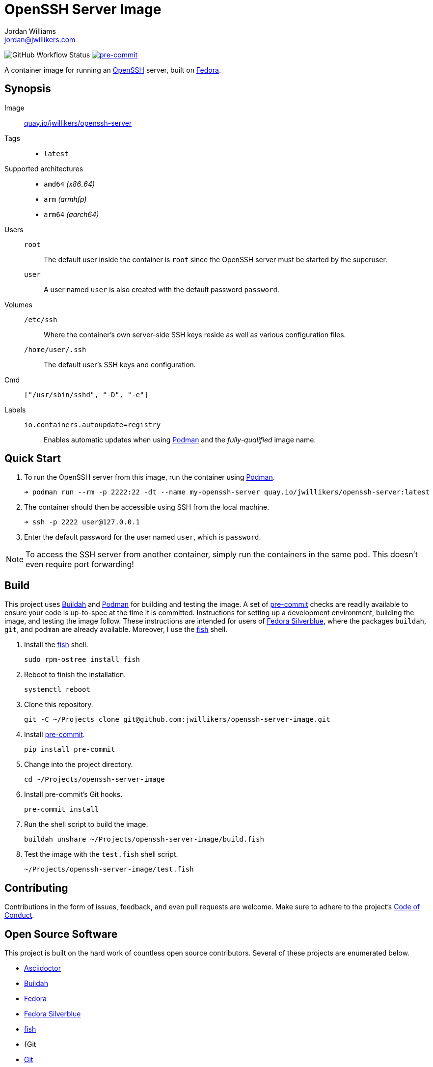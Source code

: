 = OpenSSH Server Image
Jordan Williams <jordan@jwillikers.com>
:experimental:
:icons: font
ifdef::env-github[]
:tip-caption: :bulb:
:note-caption: :information_source:
:important-caption: :heavy_exclamation_mark:
:caution-caption: :fire:
:warning-caption: :warning:
endif::[]
:Buildah: https://buildah.io/[Buildah]
:Fedora: https://getfedora.org/[Fedora]
:Fedora-Silverblue: https://silverblue.fedoraproject.org/[Fedora Silverblue]
:fish: https://fishshell.com/[fish]
:Fedora: https://getfedora.org/[Fedora]
:Git: https://git-scm.com/[Git]
:OpenSSH: https://www.openssh.com/[OpenSSH]
:Podman: https://podman.io/[Podman]
:pre-commit: https://pre-commit.com/[pre-commit]

image:https://img.shields.io/github/workflow/status/jwillikers/openssh-server-image/CI/main[GitHub Workflow Status]
image:https://img.shields.io/badge/pre--commit-enabled-brightgreen?logo=pre-commit&logoColor=white[pre-commit, link=https://github.com/pre-commit/pre-commit]

A container image for running an {OpenSSH} server, built on {Fedora}.

== Synopsis

Image:: https://quay.io/repository/jwillikers/openssh-server[quay.io/jwillikers/openssh-server]

Tags::
* `latest`

Supported architectures::
* `amd64` _(x86_64)_
* `arm` _(armhfp)_
* `arm64` _(aarch64)_

Users::
`root`::: The default user inside the container is `root` since the OpenSSH server must be started by the superuser.
`user`::: A user named `user` is also created with the default password `password`.

Volumes::
`/etc/ssh`::: Where the container's own server-side SSH keys reside as well as various configuration files.
`/home/user/.ssh`::: The default user's SSH keys and configuration.

Cmd:: `["/usr/sbin/sshd", "-D", "-e"]`

Labels::
`io.containers.autoupdate=registry`::: Enables automatic updates when using {Podman} and the _fully-qualified_ image name.

== Quick Start

. To run the OpenSSH server from this image, run the container using {Podman}.
+
[source,sh]
----
➜ podman run --rm -p 2222:22 -dt --name my-openssh-server quay.io/jwillikers/openssh-server:latest
----

. The container should then be accessible using SSH from the local machine.
+
[source,sh]
----
➜ ssh -p 2222 user@127.0.0.1
----

. Enter the default password for the user named `user`, which is `password`.

[NOTE]
====
To access the SSH server from another container, simply run the containers in the same pod.
This doesn't even require port forwarding!
====

== Build

This project uses {Buildah} and {Podman} for building and testing the image.
A set of {pre-commit} checks are readily available to ensure your code is up-to-spec at the time it is committed.
Instructions for setting up a development environment, building the image, and testing the image follow.
These instructions are intended for users of {Fedora-Silverblue}, where the packages `buildah`, `git`, and `podman` are already available.
Moreover, I use the {fish} shell.

. Install the {fish} shell.
+
[source,sh]
----
sudo rpm-ostree install fish
----

. Reboot to finish the installation.
+
[source,sh]
----
systemctl reboot
----

. Clone this repository.
+
[source,sh]
----
git -C ~/Projects clone git@github.com:jwillikers/openssh-server-image.git
----

. Install {pre-commit}.
+
[source,sh]
----
pip install pre-commit
----

. Change into the project directory.
+
[source,sh]
----
cd ~/Projects/openssh-server-image
----

. Install pre-commit's Git hooks.
+
[source,sh]
----
pre-commit install
----

. Run the shell script to build the image.
+
[source,sh]
----
buildah unshare ~/Projects/openssh-server-image/build.fish
----

. Test the image with the `test.fish` shell script.
+
[source,sh]
----
~/Projects/openssh-server-image/test.fish
----

== Contributing

Contributions in the form of issues, feedback, and even pull requests are welcome.
Make sure to adhere to the project's link:CODE_OF_CONDUCT.adoc[Code of Conduct].

== Open Source Software

This project is built on the hard work of countless open source contributors.
Several of these projects are enumerated below.

* https://asciidoctor.org/[Asciidoctor]
* {Buildah}
* {Fedora}
* {Fedora-Silverblue}
* {fish}
* {Git
* https://git-scm.com/[Git]
* https://www.linuxfoundation.org/[Linux]
* {OpenSSH}
* {Podman}
* {pre-commit}
* https://www.python.org/[Python]
* https://rouge.jneen.net/[Rouge]
* https://www.ruby-lang.org/en/[Ruby]

== Code of Conduct

Refer to the project's link:CODE_OF_CONDUCT.adoc[Code of Conduct] for details.

== License

This repository is licensed under the https://www.gnu.org/licenses/gpl-3.0.html[GPLv3], a copy of which is provided in the link:LICENSE.adoc[license file].

© 2021 Jordan Williams

== Authors

mailto:{email}[{author}]
